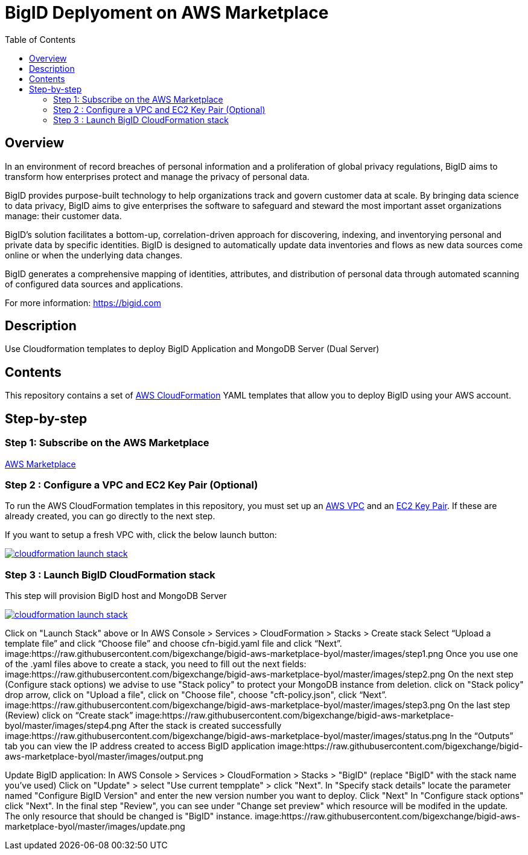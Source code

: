 = BigID Deplyoment on AWS Marketplace
:source-hightlighter: pygments
:toc:


== Overview 

In an environment of record breaches of personal information and a proliferation of global privacy regulations, BigID aims to transform how enterprises protect and manage the privacy of personal data.

BigID provides purpose-built technology to help organizations track and govern customer data at scale. By bringing data science to data privacy, BigID aims to give enterprises the software to safeguard and steward the most important asset organizations manage: their customer data.

BigID’s solution facilitates a bottom-up, correlation-driven approach for discovering, indexing, and inventorying personal and private data by specific identities. BigID is designed to automatically update data inventories and flows as new data sources come online or when the underlying data changes.

BigID generates a comprehensive mapping of identities, attributes, and distribution of personal data through automated scanning of configured data sources and applications.

For more information: https://bigid.com

== Description
Use Cloudformation templates to deploy BigID Application and MongoDB Server (Dual Server)

== Contents
This repository contains a set of https://aws.amazon.com/cloudformation/[AWS CloudFormation] YAML templates that allow you to deploy BigID using your AWS account.


== Step-by-step
=== Step 1: Subscribe on the AWS Marketplace
https://docs.aws.amazon.com/marketplace/latest/buyerguide/buyer-getting-started.html[AWS Marketplace]

=== Step 2 : Configure a VPC and EC2 Key Pair (Optional)
To run the AWS CloudFormation templates in this repository, you must set up an http://docs.aws.amazon.com/AmazonVPC/latest/UserGuide/VPC_Introduction.html[AWS VPC] and an http://docs.aws.amazon.com/AWSEC2/latest/UserGuide/concepts.html[EC2 Key Pair]. If these are already created, you can go directly to the next step.


If you want to setup a fresh VPC with, click the below launch button:

image:https://s3.amazonaws.com/cloudformation-examples/cloudformation-launch-stack.png[link=https://us-east-1.console.aws.amazon.com/cloudformation/home?region=us-east-1#/stacks/new?stackName=XLJetPack-VPC&templateURL=https://s3.amazonaws.com/xl-jetpack-aws/setup-vpc.yaml]

=== Step 3 : Launch BigID CloudFormation stack
This step will provision BigID host and MongoDB Server

image:https://s3.amazonaws.com/cloudformation-examples/cloudformation-launch-stack.png[link=https://us-east-1.console.aws.amazon.com/cloudformation/home?region=us-east-1#/stacks/new?stackName=XLJetPack-VPC&templateURL=https://bigid-aws.s3.amazonaws.com/cfn-hup.yaml]

Click on "Launch Stack" above or
In AWS Console > Services > CloudFormation > Stacks > Create stack Select “Upload a template file” and click “Choose file” and choose cfn-bigid.yaml file and click “Next”.
image:https://raw.githubusercontent.com/bigexchange/bigid-aws-marketplace-byol/master/images/step1.png
Once you use one of the .yaml files above to create a stack, you need to fill out the next fields:
image:https://raw.githubusercontent.com/bigexchange/bigid-aws-marketplace-byol/master/images/step2.png
On the next step (Configure stack options) we advise to use "Stack policy" to protect your MongoDB instance from deletion.
click on "Stack policy" drop arrow, click on "Upload a file", click on "Choose file", choose "cft-policy.json", click “Next”.
image:https://raw.githubusercontent.com/bigexchange/bigid-aws-marketplace-byol/master/images/step3.png
On the last step (Review) click on “Create stack”
image:https://raw.githubusercontent.com/bigexchange/bigid-aws-marketplace-byol/master/images/step4.png
After the stack is created successfully
image:https://raw.githubusercontent.com/bigexchange/bigid-aws-marketplace-byol/master/images/status.png
In the “Outputs” tab you can view the IP address created to access BigID application
image:https://raw.githubusercontent.com/bigexchange/bigid-aws-marketplace-byol/master/images/output.png

Update BigID application:
In AWS Console > Services > CloudFormation > Stacks > "BigID" (replace "BigID" with the stack name you've used)
Click on "Update" > select "Use current tempplate" > click "Next".
In "Specify stack details" locate the parameter named "Configure BigID Version" and enter the new version number you want to deploy. Click "Next"
In "Configure stack options" click "Next".
In the final step "Review", you can see under "Change set preview" which resource will be modifed in the update.
The only resource that should be changed is "BigID" instance.
image:https://raw.githubusercontent.com/bigexchange/bigid-aws-marketplace-byol/master/images/update.png


